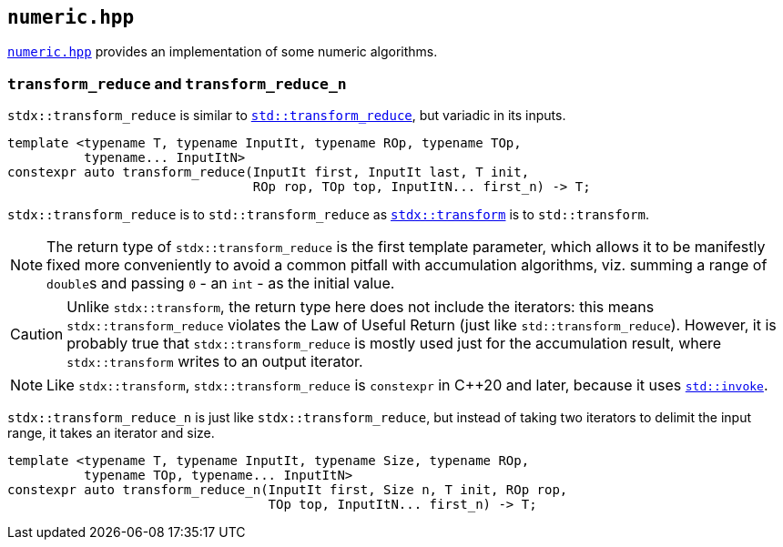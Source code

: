 
== `numeric.hpp`

https://github.com/intel/cpp-std-extensions/blob/main/include/stdx/numeric.hpp[`numeric.hpp`]
provides an implementation of some numeric algorithms.

=== `transform_reduce` and `transform_reduce_n`

`stdx::transform_reduce` is similar to
https://en.cppreference.com/w/cpp/algorithm/transform_reduce[`std::transform_reduce`], but
variadic in its inputs.

[source,cpp]
----
template <typename T, typename InputIt, typename ROp, typename TOp,
          typename... InputItN>
constexpr auto transform_reduce(InputIt first, InputIt last, T init,
                                ROp rop, TOp top, InputItN... first_n) -> T;
----

`stdx::transform_reduce` is to `std::transform_reduce` as xref:algorithm.adoc#_transform_and_transform_n[`stdx::transform`] is
to `std::transform`.

NOTE: The return type of `stdx::transform_reduce` is the first template
parameter, which allows it to be manifestly fixed more conveniently to avoid a
common pitfall with accumulation algorithms, viz. summing a range of `double`​s
and passing `0` - an `int` - as the initial value.

CAUTION: Unlike `stdx::transform`, the return type here does not include the
iterators: this means `stdx::transform_reduce` violates the Law of Useful Return
(just like `std::transform_reduce`). However, it is probably true that
`stdx::transform_reduce` is mostly used just for the accumulation result, where
`stdx::transform` writes to an output iterator.

NOTE: Like `stdx::transform`, `stdx::transform_reduce` is `constexpr` in C++20
and later, because it uses
https://en.cppreference.com/w/cpp/utility/functional/invoke[`std::invoke`].

`stdx::transform_reduce_n` is just like `stdx::transform_reduce`, but instead of
taking two iterators to delimit the input range, it takes an iterator and size.

[source,cpp]
----
template <typename T, typename InputIt, typename Size, typename ROp,
          typename TOp, typename... InputItN>
constexpr auto transform_reduce_n(InputIt first, Size n, T init, ROp rop,
                                  TOp top, InputItN... first_n) -> T;
----
